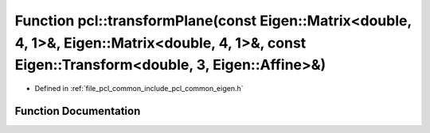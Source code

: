 .. _exhale_function_namespacepcl_1a667af5d4074fc5bf917549b1ecc28ea6:

Function pcl::transformPlane(const Eigen::Matrix<double, 4, 1>&, Eigen::Matrix<double, 4, 1>&, const Eigen::Transform<double, 3, Eigen::Affine>&)
=================================================================================================================================================

- Defined in :ref:`file_pcl_common_include_pcl_common_eigen.h`


Function Documentation
----------------------


.. doxygenfunction:: pcl::transformPlane(const Eigen::Matrix<double, 4, 1>&, Eigen::Matrix<double, 4, 1>&, const Eigen::Transform<double, 3, Eigen::Affine>&)
